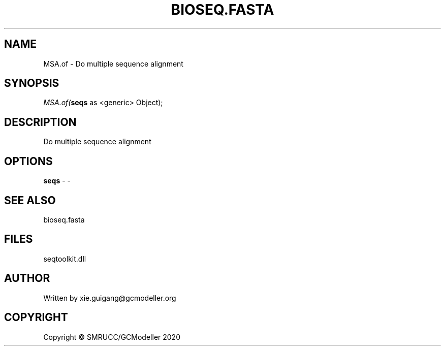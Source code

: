 .\" man page create by R# package system.
.TH BIOSEQ.FASTA 4 2000-01-01 "MSA.of" "MSA.of"
.SH NAME
MSA.of \- Do multiple sequence alignment
.SH SYNOPSIS
\fIMSA.of(\fBseqs\fR as <generic> Object);\fR
.SH DESCRIPTION
.PP
Do multiple sequence alignment
.PP
.SH OPTIONS
.PP
\fBseqs\fB \fR\- -
.PP
.SH SEE ALSO
bioseq.fasta
.SH FILES
.PP
seqtoolkit.dll
.PP
.SH AUTHOR
Written by xie.guigang@gcmodeller.org
.SH COPYRIGHT
Copyright © SMRUCC/GCModeller 2020
